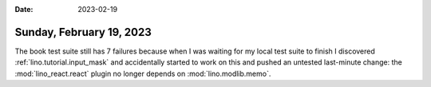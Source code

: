 :date: 2023-02-19

=========================
Sunday, February 19, 2023
=========================

The book test suite still has 7 failures because when I was waiting for my local
test suite to finish I discovered :ref:`lino.tutorial.input_mask` and
accidentally started to work on this and pushed an untested last-minute change:
the :mod:`lino_react.react` plugin no longer depends on :mod:`lino.modlib.memo`.
